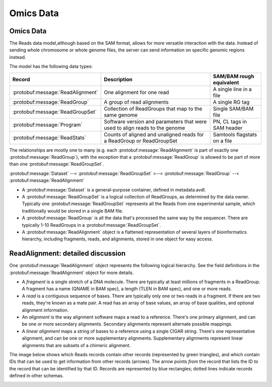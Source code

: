 .. _omics:


Omics Data
!!!!!!!!!!

Omics Data
@@@@@@@@@@

The Reads data model,although based on the SAM format, allows for more
versatile interaction with the data.  Instead of sending whole
chromosome or whole genome files, the server can send information on
specific genomic regions instead.

The model has the following data types:

==================================== =========================================== ========================
Record                                Description                                SAM/BAM rough equivalent
==================================== =========================================== ========================
:protobuf:message:`ReadAlignment`     One alignment for one read                 A single line in a file
:protobuf:message:`ReadGroup`         A group of read alignments                 A single RG tag
:protobuf:message:`ReadGroupSet`      Collection of ReadGroups that map to the   Single SAM/BAM file
                                      same genome
:protobuf:message:`Program`           Software version and parameters that were  PN, CL tags in SAM header
                                      used to align reads to the genome
:protobuf:message:`ReadStats`         Counts of aligned and unaligned reads      Samtools flagstats on a file
                                      for a ReadGroup or ReadGroupSet
==================================== =========================================== ========================

The relationships are mostly one to many (e.g. each
:protobuf:message:`ReadAlignment` is part of exactly one
:protobuf:message:`ReadGroup`), with the exception that a
:protobuf:message:`ReadGroup` is allowed to be part of more than one
:protobuf:message:`ReadGroupSet`.

:protobuf:message:`Dataset` --< :protobuf:message:`ReadGroupSet` >--< :protobuf:message:`ReadGroup` --< :protobuf:message:`ReadAlignment`

* A :protobuf:message:`Dataset` is a general-purpose container, defined in
  metadata.avdl.
* A :protobuf:message:`ReadGroupSet` is a logical collection of ReadGroups,
  as determined by the data owner.  Typically one
  :protobuf:message:`ReadGroupSet` represents all the Reads from one
  experimental sample, which traditionally would be stored in a single
  BAM file.
* A :protobuf:message:`ReadGroup` is all the data that's processed the same
  way by the sequencer.  There are typically 1-10 ReadGroups in a
  :protobuf:message:`ReadGroupSet`.
* A :protobuf:message:`ReadAlignment` object is a flattened representation
  of several layers of bioinformatics hierarchy, including fragments,
  reads, and alignments, stored in one object for easy access.


ReadAlignment: detailed discussion
@@@@@@@@@@@@@@@@@@@@@@@@@@@@@@@@@@

One :protobuf:message:`ReadAlignment` object represents the following
logical hierarchy. See the field definitions in the
:protobuf:message:`ReadAlignment` object for more details.

.. image:: /_static/read_alignment_diagrams.png

* A *fragment* is a single stretch of a DNA molecule.  There are
  typically at least millions of fragments in a ReadGroup.  A fragment
  has a name (QNAME in BAM spec), a length (TLEN in BAM spec), and one
  or more reads.
* A *read* is a contiguous sequence of bases. There are typically only
  one or two reads in a fragment. If there are two reads, they're
  known as a mate pair.  A read has an array of base values, an array
  of base qualities, and optional alignment information.
* An *alignment* is the way alignment software maps a read to a
  reference.  There's one primary alignment, and can be one or more
  secondary alignments.  Secondary alignments represent alternate
  possible mappings.
* A *linear alignment* maps a string of bases to a reference using a
  single CIGAR string. There's one representative alignment, and can
  be one or more supplementary alignments. Supplementary alignments
  represent linear alignments that are subsets of a chimeric
  alignment.

The image below shows which Reads records contain other records
(represented by green triangles), and which contain IDs that can be
used to get information from other records (arrows). The arrow points
*from* the record that lists the ID *to* the record that can be
identified by that ID. Records are represented by blue rectangles;
dotted lines indicate records defined in other schemas.

.. image:: /_static/reads_schema.png
